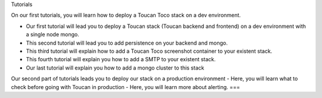Tutorials

On our first tutorials, you will learn how to deploy a Toucan Toco stack on a dev environment. 

- Our first tutorial will lead you to deploy a Toucan stack (Toucan backend and frontend) on a dev environment with a single node mongo.
- This second tutorial will lead you to add persistence on your backend and mongo. 
- This third tutorial will explain how to add a Toucan Toco screenshot container to your existent stack. 
- This fourth tutorial will explain you how to add a SMTP to your existent stack. 
- Our last tutorial will explain you how to add a mongo cluster to this stack

Our second part of tutorials leads you to deploy our stack on a production environment
- Here, you will learn what to check before going with Toucan in production
- Here, you will learn more about alerting. 
===

.. autosummary::
   :toctree: generated

   lumache
